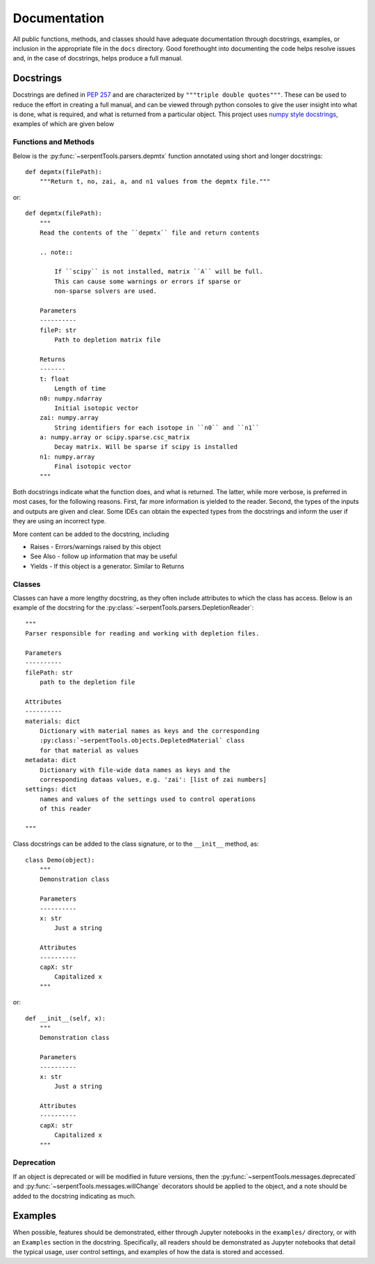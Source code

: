.. _documentation:

=============
Documentation
=============

All public functions, methods, and classes should have adequate documentation
through docstrings, examples, or inclusion in the appropriate
file in the ``docs`` directory.
Good forethought into documenting the code helps resolve issues and,
in the case of docstrings, helps produce a full manual.

.. _docstrings:

Docstrings
==========

Docstrings are defined in :pep:`257` and are characterized by
``"""triple double quotes"""``.
These can be used to reduce the effort in creating a full manual,
and can be viewed through python consoles to give the user insight
into what is done, what is required, and what is returned from a
particular object. This project uses
`numpy style docstrings <https://github.com/numpy/numpy/blob/master/doc/HOWTO_DOCUMENT.rst.txt#docstring-standard>`_,
examples of which are given below

Functions and Methods
---------------------

Below is the :py:func:`~serpentTools.parsers.depmtx` function annotated using
short and longer docstrings::

    def depmtx(filePath):
        """Return t, no, zai, a, and n1 values from the depmtx file."""

or::

    def depmtx(filePath):
        """
        Read the contents of the ``depmtx`` file and return contents

        .. note::

            If ``scipy`` is not installed, matrix ``A`` will be full.
            This can cause some warnings or errors if sparse or
            non-sparse solvers are used.

        Parameters
        ----------
        fileP: str
            Path to depletion matrix file

        Returns
        -------
        t: float
            Length of time
        n0: numpy.ndarray
            Initial isotopic vector
        zai: numpy.array
            String identifiers for each isotope in ``n0`` and ``n1``
        a: numpy.array or scipy.sparse.csc_matrix
            Decay matrix. Will be sparse if scipy is installed
        n1: numpy.array
            Final isotopic vector
        """

Both docstrings indicate what the function does, and what is returned.
The latter, while more verbose, is preferred in most cases, for the following
reasons. First, far more information is yielded to the reader. Second,
the types of the inputs and outputs are given and clear. Some IDEs can obtain
the expected types from the docstrings and inform the user if they are using
an incorrect type.

More content can be added to the docstring, including

* Raises - Errors/warnings raised by this object
* See Also - follow up information that may be useful
* Yields - If this object is a generator. Similar to Returns

Classes
-------

Classes can have a more lengthy docstring, as they often include
attributes to which the class has access. Below is an example of the
docstring for the :py:class:`~serpentTools.parsers.DepletionReader`::

    """
    Parser responsible for reading and working with depletion files.

    Parameters
    ----------
    filePath: str
        path to the depletion file

    Attributes
    ----------
    materials: dict
        Dictionary with material names as keys and the corresponding
        :py:class:`~serpentTools.objects.DepletedMaterial` class
        for that material as values
    metadata: dict
        Dictionary with file-wide data names as keys and the
        corresponding dataas values, e.g. 'zai': [list of zai numbers]
    settings: dict
        names and values of the settings used to control operations
        of this reader

    """

Class docstrings can be added to the class signature, or to the ``__init__``
method, as::

    class Demo(object):
        """
        Demonstration class

        Parameters
        ----------
        x: str
            Just a string

        Attributes
        ----------
        capX: str
            Capitalized x
        """

or::

    def __init__(self, x):
        """
        Demonstration class

        Parameters
        ----------
        x: str
            Just a string

        Attributes
        ----------
        capX: str
            Capitalized x
        """

Deprecation
-----------

If an object is deprecated or will be modified in future versions, then the
:py:func:`~serpentTools.messages.deprecated` and
:py:func:`~serpentTools.messages.willChange` decorators should be applied to
the object, and a note should be added to the docstring indicating as much.

.. _examples:

Examples
========

When possible, features should be demonstrated, either through
Jupyter notebooks in the ``examples/`` directory, or with an
``Examples`` section in the docstring.
Specifically, all readers should be demonstrated as Jupyter notebooks
that detail the typical usage, user control settings, and examples
of how the data is stored and accessed.